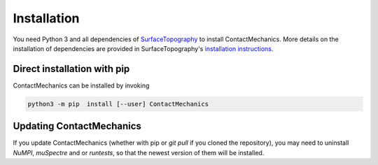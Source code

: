 Installation
============

You need Python 3 and all dependencies of SurfaceTopography_ to install ContactMechanics.
More details on the installation of dependencies are provided in SurfaceTopography's `installation instructions <https://contactengineering.github.io/SurfaceTopography/installation.html>`_.


Direct installation with pip
----------------------------

ContactMechanics can be installed by invoking

.. code-block:: bash

    python3 -m pip  install [--user] ContactMechanics


Updating ContactMechanics
--------------------------

If you update ContactMechanics (whether with pip or `git pull` if you cloned the repository),  you may need to
uninstall `NuMPI`, `muSpectre` and or `runtests`, so that the newest version of them will be installed.

.. _SurfaceTopography: https://github.com/ContactEngineering/SurfaceTopography
.. _FFTW3: http://www.fftw.org/
.. _muFFT: https://gitlab.com/muspectre/muspectre.git
.. _nuMPI: https://github.com/IMTEK-Simulation/NuMPI.git
.. _runtests: https://github.com/bccp/runtests
.. _Homebrew: https://brew.sh/
.. _OpenBLAS: https://www.openblas.net/
.. _LAPACK: http://www.netlib.org/lapack/
